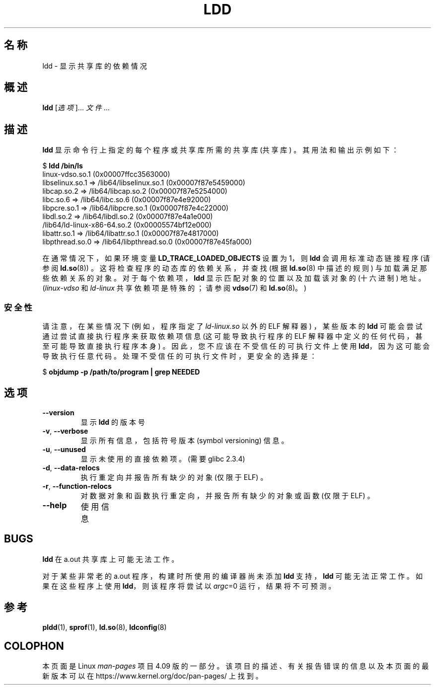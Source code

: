 .\" Copyright 1995-2000 David Engel (david@ods.com)
.\" Copyright 1995 Rickard E. Faith (faith@cs.unc.edu)
.\" Copyright 2000 Ben Collins (bcollins@debian.org)
.\"    Redone for GLibc 2.2
.\" Copyright 2000 Jakub Jelinek (jakub@redhat.com)
.\"    Corrected.
.\" and Copyright (C) 2012, 2016, Michael Kerrisk <mtk.manpages@gmail.com>
.\"
.\" %%%LICENSE_START(GPL_NOVERSION_ONELINE)
.\" Do not restrict distribution.
.\" May be distributed under the GNU General Public License
.\" %%%LICENSE_END
.\"
.\"*******************************************************************
.\"
.\" This file was generated with po4a. Translate the source file.
.\"
.\"*******************************************************************
.TH LDD 1 2016\-07\-17 "" "Linux Programmer's Manual"
.SH 名称
ldd \- 显示共享库的依赖情况
.SH 概述
\fBldd\fP [\fI选项\fP]... \fI文件\fP...
.SH 描述
\fBldd\fP 显示命令行上指定的每个程序或共享库所需的共享库 (共享库) 。其用法和输出示例如下：

.nf

$ \fBldd /bin/ls\fP
        linux\-vdso.so.1 (0x00007ffcc3563000)
        libselinux.so.1 => /lib64/libselinux.so.1 (0x00007f87e5459000)
        libcap.so.2 => /lib64/libcap.so.2 (0x00007f87e5254000)
        libc.so.6 => /lib64/libc.so.6 (0x00007f87e4e92000)
        libpcre.so.1 => /lib64/libpcre.so.1 (0x00007f87e4c22000)
        libdl.so.2 => /lib64/libdl.so.2 (0x00007f87e4a1e000)
        /lib64/ld\-linux\-x86\-64.so.2 (0x00005574bf12e000)
        libattr.so.1 => /lib64/libattr.so.1 (0x00007f87e4817000)
        libpthread.so.0 => /lib64/libpthread.so.0 (0x00007f87e45fa000)
.fi

.\"
在通常情况下，如果环境变量 \fBLD_TRACE_LOADED_OBJECTS\fP 设置为 1，则 \fBldd\fP 会调用标准动态链接程序 (请参阅
\fBld.so\fP(8)) 。这将检查程序的动态库的依赖关系， 并查找 (根据 \fBld.so\fP(8) 中描述的规则) 与加载满足那些依赖关系的对象。
对于每个依赖项，\fBldd\fP 显示匹配对象的位置以及加载该对象的 (十六进制) 地址。 (\fIlinux\-vdso\fP 和 \fIld\-linux\fP
共享依赖项是特殊的；请参阅 \fBvdso\fP(7) 和 \fBld.so\fP(8)。)
.SS 安全性
.\" The circumstances are where the program has an interpreter
.\" other than ld-linux.so. In this case, ldd tries to execute the
.\" program directly with LD_TRACE_LOADED_OBJECTS=1, with the
.\" result that the program interpreter gets control, and can do
.\" what it likes, or pass control to the program itself.
.\" Much more detail at
.\" http://www.catonmat.net/blog/ldd-arbitrary-code-execution/
.\" Mainline glibc's ldd allows this possibility (the line
.\"      try_trace "$file"
.\" in glibc 2.15, for example), but many distro versions of
.\" ldd seem to remove that code path from the script.
请注意，在某些情况下 (例如，程序指定了 \fIld\-linux.so\fP 以外的 ELF 解释器) ，某些版本的 \fBldd\fP
可能会尝试通过尝试直接执行程序来获取依赖项信息 (这可能导致执行程序的 ELF 解释器中定义的任何代码，甚至可能导致直接执行程序本身)
。因此，您不应该在不受信任的可执行文件上使用 \fBldd\fP，因为这可能会导致执行任意代码。处理不受信任的可执行文件时，更安全的选择是：

    $ \fBobjdump \-p /path/to/program | grep NEEDED\fP
.SH 选项
.TP 
\fB\-\-version\fP
显示 \fBldd\fP 的版本号
.TP 
\fB\-v\fP, \fB\-\-verbose\fP
显示所有信息，包括符号版本 (symbol versioning) 信息。
.TP 
\fB\-u\fP, \fB\-\-unused\fP
显示未使用的直接依赖项。 (需要 glibc 2.3.4)
.TP 
\fB\-d\fP, \fB\-\-data\-relocs\fP
执行重定向并报告所有缺少的对象 (仅限于 ELF) 。
.TP 
\fB\-r\fP, \fB\-\-function\-relocs\fP
对数据对象和函数执行重定向，并报告所有缺少的对象或函数 (仅限于 ELF) 。
.TP 
\fB\-\-help\fP
.\" .SH NOTES
.\" The standard version of
.\" .B ldd
.\" comes with glibc2.
.\" Libc5 came with an older version, still present
.\" on some systems.
.\" The long options are not supported by the libc5 version.
.\" On the other hand, the glibc2 version does not support
.\" .B \-V
.\" and only has the equivalent
.\" .BR \-\-version .
.\" .LP
.\" The libc5 version of this program will use the name of a library given
.\" on the command line as-is when it contains a \(aq/\(aq; otherwise it
.\" searches for the library in the standard locations.
.\" To run it
.\" on a shared library in the current directory, prefix the name with "./".
使用信息
.SH BUGS
\fBldd\fP 在 a.out 共享库上可能无法工作。
.PP
.\" .SH AUTHOR
.\" David Engel.
.\" Roland McGrath and Ulrich Drepper.
对于某些非常老的 a.out 程序，构建时所使用的编译器尚未添加 \fBldd\fP 支持，\fBldd\fP 可能无法正常工作。如果在这些程序上使用
\fBldd\fP，则该程序将尝试以 \fIargc\fP=0 运行，结果将不可预测。
.SH 参考
\fBpldd\fP(1), \fBsprof\fP(1), \fBld.so\fP(8), \fBldconfig\fP(8)
.SH COLOPHON
本页面是 Linux \fIman\-pages\fP 项目 4.09 版的一部分。该项目的描述、有关报告错误的信息以及本页面的最新版本可以在
\%https://www.kernel.org/doc/pan\-pages/ 上找到。
